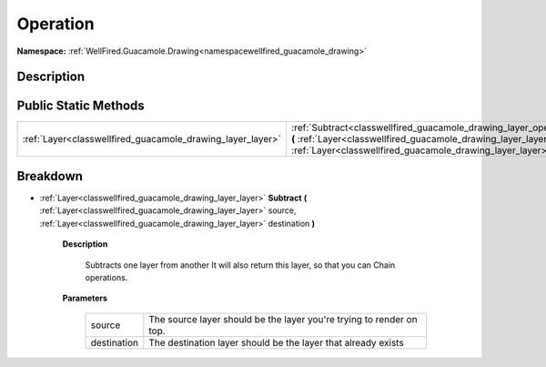 .. _classwellfired_guacamole_drawing_layer_operation:

Operation
==========

**Namespace:** :ref:`WellFired.Guacamole.Drawing<namespacewellfired_guacamole_drawing>`

Description
------------



Public Static Methods
----------------------

+-------------------------------------------------------------+-------------------------------------------------------------------------------------------------------------------------------------------------------------------------------------------------------------------------------------------------------------+
|:ref:`Layer<classwellfired_guacamole_drawing_layer_layer>`   |:ref:`Subtract<classwellfired_guacamole_drawing_layer_operation_1aa212b86edc564ad19cdf3495e9a2a7df>` **(** :ref:`Layer<classwellfired_guacamole_drawing_layer_layer>` source, :ref:`Layer<classwellfired_guacamole_drawing_layer_layer>` destination **)**   |
+-------------------------------------------------------------+-------------------------------------------------------------------------------------------------------------------------------------------------------------------------------------------------------------------------------------------------------------+

Breakdown
----------

.. _classwellfired_guacamole_drawing_layer_operation_1aa212b86edc564ad19cdf3495e9a2a7df:

- :ref:`Layer<classwellfired_guacamole_drawing_layer_layer>` **Subtract** **(** :ref:`Layer<classwellfired_guacamole_drawing_layer_layer>` source, :ref:`Layer<classwellfired_guacamole_drawing_layer_layer>` destination **)**

    **Description**

        Subtracts one layer from another It will also return this layer, so that you can Chain operations. 

    **Parameters**

        +--------------+-----------------------------------------------------------------------+
        |source        |The source layer should be the layer you're trying to render on top.   |
        +--------------+-----------------------------------------------------------------------+
        |destination   |The destination layer should be the layer that already exists          |
        +--------------+-----------------------------------------------------------------------+
        
